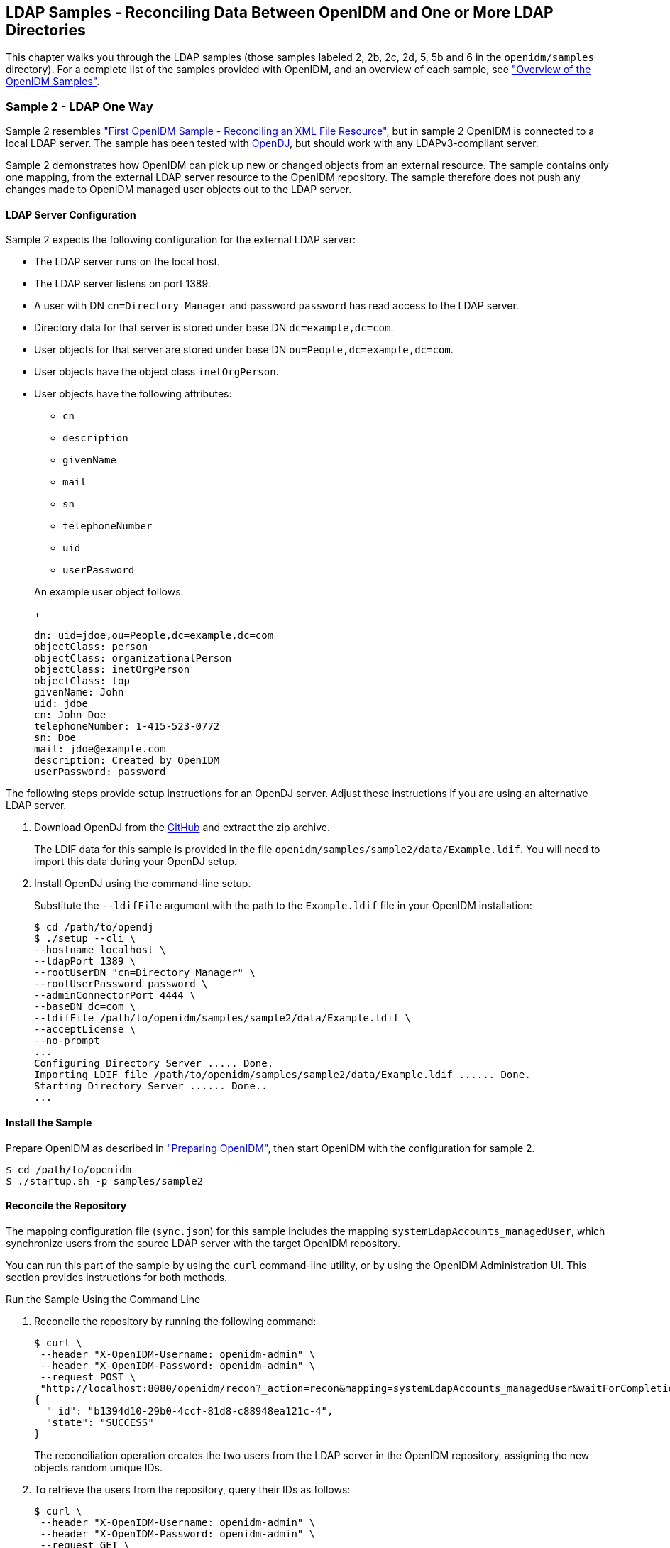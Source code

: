////
  The contents of this file are subject to the terms of the Common Development and
  Distribution License (the License). You may not use this file except in compliance with the
  License.
 
  You can obtain a copy of the License at legal/CDDLv1.0.txt. See the License for the
  specific language governing permission and limitations under the License.
 
  When distributing Covered Software, include this CDDL Header Notice in each file and include
  the License file at legal/CDDLv1.0.txt. If applicable, add the following below the CDDL
  Header, with the fields enclosed by brackets [] replaced by your own identifying
  information: "Portions copyright [year] [name of copyright owner]".
 
  Copyright 2017 ForgeRock AS.
  Portions Copyright 2024-2025 3A Systems LLC.
////

:figure-caption!:
:example-caption!:
:table-caption!:


[#chap-ldap-samples]
== LDAP Samples - Reconciling Data Between OpenIDM and One or More LDAP Directories

This chapter walks you through the LDAP samples (those samples labeled 2, 2b, 2c, 2d, 5, 5b and 6 in the `openidm/samples` directory). For a complete list of the samples provided with OpenIDM, and an overview of each sample, see xref:chap-overview.adoc#chap-overview["Overview of the OpenIDM Samples"].

[#more-sample-2]
=== Sample 2 - LDAP One Way

Sample 2 resembles xref:chap-xml-samples.adoc#more-sample-1["First OpenIDM Sample - Reconciling an XML File Resource"], but in sample 2 OpenIDM is connected to a local LDAP server. The sample has been tested with link:https://github.com/OpenIdentityPlatform/OpenDJ[OpenDJ, window=\_blank], but should work with any LDAPv3-compliant server.

Sample 2 demonstrates how OpenIDM can pick up new or changed objects from an external resource. The sample contains only one mapping, from the external LDAP server resource to the OpenIDM repository. The sample therefore does not push any changes made to OpenIDM managed user objects out to the LDAP server.

[#external-ldap-config-2]
==== LDAP Server Configuration

Sample 2 expects the following configuration for the external LDAP server:

* The LDAP server runs on the local host.

* The LDAP server listens on port 1389.

* A user with DN `cn=Directory Manager` and password `password` has read access to the LDAP server.

* Directory data for that server is stored under base DN `dc=example,dc=com`.

* User objects for that server are stored under base DN `ou=People,dc=example,dc=com`.

* User objects have the object class `inetOrgPerson`.

* User objects have the following attributes:
+

** `cn`

** `description`

** `givenName`

** `mail`

** `sn`

** `telephoneNumber`

** `uid`

** `userPassword`

+
An example user object follows.
+

[source, ldif]
----
dn: uid=jdoe,ou=People,dc=example,dc=com
objectClass: person
objectClass: organizationalPerson
objectClass: inetOrgPerson
objectClass: top
givenName: John
uid: jdoe
cn: John Doe
telephoneNumber: 1-415-523-0772
sn: Doe
mail: jdoe@example.com
description: Created by OpenIDM
userPassword: password
----

The following steps provide setup instructions for an OpenDJ server. Adjust these instructions if you are using an alternative LDAP server.

====

. Download OpenDJ from the link:https://github.com/OpenIdentityPlatform/OpenDJ/releases[GitHub, window=\_top] and extract the zip archive.
+
The LDIF data for this sample is provided in the file `openidm/samples/sample2/data/Example.ldif`. You will need to import this data during your OpenDJ setup.

. Install OpenDJ using the command-line setup.
+
Substitute the `--ldifFile` argument with the path to the `Example.ldif` file in your OpenIDM installation:
+

[source, console]
----
$ cd /path/to/opendj
$ ./setup --cli \
--hostname localhost \
--ldapPort 1389 \
--rootUserDN "cn=Directory Manager" \
--rootUserPassword password \
--adminConnectorPort 4444 \
--baseDN dc=com \
--ldifFile /path/to/openidm/samples/sample2/data/Example.ldif \
--acceptLicense \
--no-prompt
...
Configuring Directory Server ..... Done.
Importing LDIF file /path/to/openidm/samples/sample2/data/Example.ldif ...... Done.
Starting Directory Server ...... Done..
...
----

====


[#install-sample2]
==== Install the Sample

Prepare OpenIDM as described in xref:chap-overview.adoc#preparing-openidm["Preparing OpenIDM"], then start OpenIDM with the configuration for sample 2.

[source, console]
----
$ cd /path/to/openidm
$ ./startup.sh -p samples/sample2
----


[#run-sample2]
==== Reconcile the Repository

The mapping configuration file (`sync.json`) for this sample includes the mapping `systemLdapAccounts_managedUser`, which synchronize users from the source LDAP server with the target OpenIDM repository.

You can run this part of the sample by using the `curl` command-line utility, or by using the OpenIDM Administration UI. This section provides instructions for both methods.

[#d5830e1489]
.Run the Sample Using the Command Line
====

. Reconcile the repository by running the following command:
+

[source, console]
----
$ curl \
 --header "X-OpenIDM-Username: openidm-admin" \
 --header "X-OpenIDM-Password: openidm-admin" \
 --request POST \
 "http://localhost:8080/openidm/recon?_action=recon&mapping=systemLdapAccounts_managedUser&waitForCompletion=true"
{
  "_id": "b1394d10-29b0-4ccf-81d8-c88948ea121c-4",
  "state": "SUCCESS"
}
----
+
The reconciliation operation creates the two users from the LDAP server in the OpenIDM repository, assigning the new objects random unique IDs.

. To retrieve the users from the repository, query their IDs as follows:
+

[source, console]
----
$ curl \
 --header "X-OpenIDM-Username: openidm-admin" \
 --header "X-OpenIDM-Password: openidm-admin" \
 --request GET \
 "http://localhost:8080/openidm/managed/user?_queryId=query-all-ids"
{
  "result": [
    {
      "_id": "f52df646-7108-45e1-9342-1a17f257b497",
      "_rev": "1"
    },
    {
      "_id": "f7fccf54-e76a-404c-93f0-7486d30f1dc3",
      "_rev": "1"
    }
  ],
...
}
----

. To retrieve individual user objects, include the ID in the URL, for example:
+

[source, console]
----
$ curl \
 --header "X-OpenIDM-Username: openidm-admin" \
 --header "X-OpenIDM-Password: openidm-admin" \
 --request GET \
 "http://localhost:8080/openidm/managed/user/0a5546d6-149b-4f8b-b3be-4afa8a267d45"
{
  "_id": "f7fccf54-e76a-404c-93f0-7486d30f1dc3",
  "_rev": "1",
  "displayName": "Barbara Jensen",
  "description": "Created for OpenIDM",
  "givenName": "Barbara",
  "mail": "bjensen@example.com",
  "sn": "Jensen",
  "telephoneNumber": "1-360-229-7105",
  "userName": "bjensen",
  "accountStatus": "active",
  "effectiveRoles": [],
  "effectiveAssignments": []
}
----

====

[#d5830e1528]
.Run the Sample Using the Admin UI
====

. Log in to the Admin UI at the URL `\https://localhost:8443/admin` as the default administrative user (`openidm-admin`) with password `openidm-admin`.
+

[WARNING]
======
To protect your deployment in production, change the default administrative password. To do so, navigate to the Self-Service UI at `\https://localhost:8443/` and click Change Password.
======

. Click Configure > Mappings.
+
This page shows one configured mapping, from the `ldap` server to the OpenIDM repository (`managed/user`).
+

image::images/sample2-mappings.png[]

. Click anywhere on the mapping and click Reconcile Now.
+
The reconciliation operation creates the two users from the LDAP server in the OpenIDM repository.

. Retrieve the users in the repository. Click Manage > User.
+
You should now see two users from the LDAP server, reconciled to the OpenIDM repository.

. When you click a username, you can view the details of that user account.

====



[#more-sample-2b]
=== Sample 2b - LDAP Two Way

Like sample 2, sample 2b connects to an external LDAP server. However, sample 2b has two mappings configured, one from the LDAP server to the OpenIDM repository, and the other from the OpenIDM repository to the LDAP server.

[#external-ldap-config-2b]
==== External LDAP Configuration

As demonstrated for sample 2, you can use OpenDJ as an LDAP server. The LDIF data for this sample is provided in the file `openidm/samples/sample2b/data/Example.ldif`. You will need to import this data during your OpenDJ setup.

Configure the LDAP server as for sample 2, xref:#external-ldap-config-2["LDAP Server Configuration"], but import the LDIF file that is specific to Sample 2b during the setup. The LDAP user must have write access to create users from OpenIDM on the LDAP server.


[#install-sample2b]
==== Install the Sample

Prepare OpenIDM as described in xref:chap-overview.adoc#preparing-openidm["Preparing OpenIDM"], then start OpenIDM with the configuration for sample 2b.

[source, console]
----
$ cd /path/to/openidm
$ ./startup.sh -p samples/sample2b
----


[#run-sample2b]
==== Run the Sample

The mapping configuration file (`sync.json`) for this sample includes two mappings, `systemLdapAccounts_managedUser`, which synchronizes users from the source LDAP server with the target OpenIDM repository, and `managedUser_systemLdapAccounts`, which synchronizes changes from the OpenIDM repository to the LDAP server.

You can run this part of the sample by using the `curl` command-line utility, or by using the OpenIDM Administration UI. This section provides instructions for both methods.

[#d5830e1629]
.Run the Sample Using the Command Line
====

. Reconcile the repository over the REST interface by running the following command:
+

[source, console]
----
$ curl \
 --header "X-OpenIDM-Username: openidm-admin" \
 --header "X-OpenIDM-Password: openidm-admin" \
 --request POST \
 "http://localhost:8080/openidm/recon?_action=recon&mapping=systemLdapAccounts_managedUser&waitForCompletion=true"
{
  "state": "SUCCESS",
  "_id": "027e25e3-7a33-4858-9080-161c2b40a6bf-2"
}
----
+
The reconciliation operation returns a reconciliation run ID and the status of the operation. Reconciliation creates user objects from LDAP in the OpenIDM repository, assigning the new objects random unique IDs.

. To retrieve the users from the repository, query their IDs as follows:
+

[source, console]
----
$ curl \
 --header "X-OpenIDM-Username: openidm-admin" \
 --header "X-OpenIDM-Password: openidm-admin" \
 --request GET \
 "http://localhost:8080/openidm/managed/user?_queryId=query-all-ids"
{
  "result": [
    {
      "_id": "d460ed00-74f9-48fb-8cc1-7829be60ddac",
      "_rev": "1"
    },
    {
      "_id": "74fe2d25-4eb1-4148-a3ae-ff80f194b3a6",
      "_rev": "1"
    }
  ],
...
}
----

. To retrieve individual user objects, include the ID in the URL, for example:
+

[source, console]
----
$ curl \
 --header "X-OpenIDM-Username: openidm-admin" \
 --header "X-OpenIDM-Password: openidm-admin" \
 --request GET \
 "http://localhost:8080/openidm/managed/user/d460ed00-74f9-48fb-8cc1-7829be60ddac"
{
  "_id": "d460ed00-74f9-48fb-8cc1-7829be60ddac",
  "_rev": "1",
  "displayName": "Barbara Jensen",
  "description": "Created for OpenIDM",
  "givenName": "Barbara",
  "mail": "bjensen@example.com",
  "telephoneNumber": "1-360-229-7105",
  "sn": "Jensen",
  "userName": "bjensen",
  "accountStatus": "active",
  "effectiveRoles": [],
  "effectiveAssignments": []
}
----

. Test the second mapping by creating a user in the OpenIDM repository.
+

[source, console]
----
$ curl \
 --header "X-OpenIDM-Username: openidm-admin" \
 --header "X-OpenIDM-Password: openidm-admin" \
 --header "Content-Type: application/json" \
 --request POST \
 --data '{
    "mail":"fdoe@example.com",
    "sn":"Doe",
    "telephoneNumber":"555-1234",
    "userName":"fdoe",
    "givenName":"Felicitas",
    "description":"Felicitas Doe",
    "displayName":"fdoe"}' \
 "http://localhost:8080/openidm/managed/user?_action=create"
{
  "_id": "90d1f388-d8c3-4438-893c-be4e498e7a1c",
  "_rev": "1",
  "mail": "fdoe@example.com",
  "sn": "Doe",
  "telephoneNumber": "555-1234",
  "userName": "fdoe",
  "givenName": "Felicitas",
  "description": "Felicitas Doe",
  "displayName": "fdoe",
  "accountStatus": "active",
  "effectiveRoles": [],
  "effectiveAssignments": []
}
----

. By default, __implicit synchronization__ is enabled for mappings __from__ the `managed/user` repository __to__ any external resource. This means that when you update a managed object, any mappings defined in the `sync.json` file that have the managed object as the source are automatically executed to update the target system. For more information, see xref:../integrators-guide/chap-synchronization.adoc#synchronization-mappings-file["Mapping Source Objects to Target Objects"] in the __Integrator's Guide__.
+
Test that the implicit synchronization has been successful by querying the users in the LDAP directory over REST, as follows:
+

[source, console]
----
$ curl \
 --header "X-OpenIDM-Username: openidm-admin" \
 --header "X-OpenIDM-Password: openidm-admin" \
 --request GET \
 "http://localhost:8080/openidm/system/ldap/account?_queryId=query-all-ids"
{
  "result": [
    {
      "_id": "uid=jdoe,ou=People,dc=example,dc=com",
      "dn": "uid=jdoe,ou=People,dc=example,dc=com"
    },
    {
      "_id": "uid=bjensen,ou=People,dc=example,dc=com",
      "dn": "uid=bjensen,ou=People,dc=example,dc=com"
    },
    {
      "_id": "uid=fdoe,ou=People,dc=example,dc=com",
      "dn": "uid=fdoe,ou=People,dc=example,dc=com"
    }
  ],
...
}
----
+
Note the new entry for user `fdoe`.

. Query the complete entry by including `fdoe`'s ID in the URL.
+

[source, console]
----
$ curl \
 --header "X-OpenIDM-Username: openidm-admin" \
 --header "X-OpenIDM-Password: openidm-admin" \
 --request GET \
 "http://localhost:8080/openidm/system/ldap/account/uid=fdoe,ou=People,dc=example,dc=com"
{
  "_id": "uid=fdoe,ou=People,dc=example,dc=com",
  "mail": "fdoe@example.com",
  "employeeType": null,
  "ldapGroups": [],
  "telephoneNumber": "555-1234",
  "givenName": "Felicitas",
  "cn": "fdoe",
  "dn": "uid=fdoe,ou=People,dc=example,dc=com",
  "uid": "fdoe",
  "sn": "Doe",
  "description": "Felicitas Doe"
}
----

====

[#d5830e1727]
.Run the Sample Using the Admin UI
====

. Log in to the Admin UI at the URL `\https://localhost:8443/admin` as the default administrative user (`openidm-admin`) with password `openidm-admin`.
+

[WARNING]
======
To protect your deployment in production, change the default administrative password. To do so, navigate to the Self-Service UI at `\https://localhost:8443/` and click Change Password.
======

. Click Configure > Mappings.
+
This tab shows two configured mappings, one from the `ldap` server to the OpenIDM repository (`managed/user`) and one from the OpenIDM repository to the `ldap` server.

. Click anywhere on the first mapping and click Reconcile Now.
+
The reconciliation operation creates the two users from the LDAP server in the OpenIDM repository.

. Retrieve the users in the repository. Click Manage > User.

. You should see two users from the LDAP server, reconciled to the OpenIDM repository.

. To retrieve the details of a specific user, click that username in the User List page.

. Add a new user in the OpenIDM repository by clicking New User in the User List page.
+
Complete the user details and click Save.

. By default, __implicit synchronization__ is enabled for mappings __from__ the `managed/user` repository __to__ any external resource. This means that when you update a managed object, any mappings defined in the `sync.json` file that have the managed object as the source are automatically executed to update the target system. For more information, see xref:../integrators-guide/chap-synchronization.adoc#synchronization-mappings-file["Mapping Source Objects to Target Objects"] in the __Integrator's Guide__.
+
To test that the implicit synchronization has been successful, look at `fdoe`'s record, and click the Linked Systems tab. The information under this tab includes the external resource to which this user entry is mapped.

====



[#more-sample-2c]
=== Sample 2c - Synchronizing LDAP Group Membership

Like sample 2b, sample 2c connects to an external LDAP server and has mappings from the LDAP server to the OpenIDM repository, and from the OpenIDM repository to the LDAP server. However, in sample 2c, LDAP group memberships are synchronized, in addition to user entries.

As demonstrated for sample 2, you can use OpenDJ as an LDAP server. The LDIF data for this sample is provided in the file `openidm/samples/sample2c/data/Example.ldif`.

[#external-ldap-config-2c]
==== External LDAP Configuration

Configure the LDAP server as for sample 2, xref:#external-ldap-config-2["LDAP Server Configuration"]. The LDAP user must have write access to create users from OpenIDM on the LDAP server. When you configure the LDAP server, import the LDIF file customized for this sample, `openidm/samples/sample2c/data/Example.ldif`. This file includes two LDAP groups:

[source, ldif]
----
dn: ou=Groups,dc=example,dc=com
ou: Groups
objectClass: organizationalUnit
objectClass: top

dn: cn=openidm,ou=Groups,dc=example,dc=com
uniqueMember: uid=jdoe,ou=People,dc=example,dc=com
cn: openidm
objectClass: groupOfUniqueNames
objectClass: top

dn: cn=openidm2,ou=Groups,dc=example,dc=com
uniqueMember: uid=bjensen,ou=People,dc=example,dc=com
cn: openidm2
objectClass: groupOfUniqueNames
objectClass: top
----
The users with DNs `uid=jdoe,ou=People,dc=example,dc=com` and `uid=bjensen,ou=People,dc=example,dc=com` are also imported with the `Example.ldif` file.


[#install-sample2c]
==== Install the Sample

Prepare OpenIDM as described in xref:chap-overview.adoc#preparing-openidm["Preparing OpenIDM"], then start OpenIDM with the configuration for sample 2c.

[source, console]
----
$ cd /path/to/openidm
$ ./startup.sh -p samples/sample2c
----


[#run-sample2c]
==== Run the Sample

The mapping configuration file (`sync.json`) for this sample includes two mappings, `systemLdapAccounts_managedUser`, which synchronizes users from the source LDAP server with the target OpenIDM repository, and `managedUser_systemLdapAccounts`, which synchronizes changes from the OpenIDM repository to the LDAP server.

You can run this part of the sample by using the `curl` command-line utility, or by using the OpenIDM Administration UI. This section provides instructions for both methods.

[#d5830e1874]
.Run the Sample Using the Command Line
====

. Reconcile the repository over the REST interface by running the following command:
+

[source, console]
----
$ curl \
 --header "X-OpenIDM-Username: openidm-admin" \
 --header "X-OpenIDM-Password: openidm-admin" \
 --request POST \
 "http://localhost:8080/openidm/recon?_action=recon&mapping=systemLdapAccounts_managedUser&waitForCompletion=true"
{
  "_id": "6652c292-5309-40e5-b272-b74d67dd95c9-4",
  "state": "SUCCESS"
}
----
+
The reconciliation operation returns a reconciliation run ID and the status of the operation. Reconciliation creates user objects from LDAP in the OpenIDM repository, assigning the new objects random unique IDs.

. To retrieve the users from the repository, query their IDs as follows:
+

[source, console]
----
$ curl \
 --header "X-OpenIDM-Username: openidm-admin" \
 --header "X-OpenIDM-Password: openidm-admin" \
 --request GET \
 "http://localhost:8080/openidm/managed/user?_queryId=query-all-ids"
{
  "result": [
    {
      "_id": "b63fb9a7-99bc-4eb4-8bfd-15f14a756e5b",
      "_rev": "1"
    },
    {
      "_id": "8462fe0c-2ab2-459a-a25e-474474889c9e",
      "_rev": "1"
    }
  ],
...
}
----

. To retrieve individual user objects, include the ID in the URL. The following request retrieves the user object for John Doe:
+

[source, console]
----
$ curl \
 --header "X-OpenIDM-Username: openidm-admin" \
 --header "X-OpenIDM-Password: openidm-admin" \
 --request GET \
 "http://localhost:8080/openidm/managed/user/8462fe0c-2ab2-459a-a25e-474474889c9e"
{
  "_id": "8462fe0c-2ab2-459a-a25e-474474889c9e",
  "_rev": "1",
  "displayName": "John Doe",
  "description": "Created for OpenIDM",
  "givenName": "John",
  "mail": "jdoe@example.com",
  "telephoneNumber": "1-415-599-1100",
  "sn": "Doe",
  "userName": "jdoe",
  "ldapGroups": [
    "cn=openidm,ou=Groups,dc=example,dc=com"
  ],
  "accountStatus": "active",
  "effectiveRoles": [],
  "effectiveAssignments": []
}
----
+
Note that John Doe's user object contains an `ldapGroups` property, the value of which indicates his groups on the LDAP server:
+

[source]
----
"ldapGroups":["cn=openidm,ou=Groups,dc=example,dc=com"]
----

. Update John Doe's `ldapGroups` property, to change his membership from the `openidm` group to the `openidm2` group.
+

[source, console]
----
$ curl \
 --header "X-OpenIDM-Username: openidm-admin" \
 --header "X-OpenIDM-Password: openidm-admin" \
 --header "Content-Type: application/json" \
 --request POST \
 --data '[
    {
      "operation":"replace",
      "field":"/ldapGroups",
      "value": ["cn=openidm2,ou=Groups,dc=example,dc=com"]
    }
 ]' \
 "http://localhost:8080/openidm/managed/user?_action=patch&_queryId=for-userName&uid=jdoe"
{
  "displayName": "John Doe",
  "description": "Created for OpenIDM",
  "givenName": "John",
  "mail": "jdoe@example.com",
  "telephoneNumber": "1-415-599-1100",
  "sn": "Doe",
  "userName": "jdoe",
  "accountStatus": "active",
  "effectiveRoles": [],
  "effectiveAssignments": [],
  "_id": "8462fe0c-2ab2-459a-a25e-474474889c9e",
  "_rev": "2",
  "ldapGroups": [
    "cn=openidm2,ou=Groups,dc=example,dc=com"
  ]
}
----
+
This command changes John Doe's `ldapGroups` property in the OpenIDM repository, from `"cn=openidm,ou=Groups,dc=example,dc=com"` to `"cn=openidm2,ou=Groups,dc=example,dc=com"`. As a result of implicit synchronization, the change is propagated to the LDAP server. John Doe is removed from the first LDAP group and added to the second LDAP group in OpenDJ.

. You can verify this change by querying John Doe's record on the LDAP server, as follows:
+

[source, console]
----
$ curl \
 --header "X-OpenIDM-Username: openidm-admin" \
 --header "X-OpenIDM-Password: openidm-admin" \
 --request GET \
 "http://localhost:8080/openidm/system/ldap/account/uid=jdoe,ou=People,dc=example,dc=com"
{
  "_id": "uid=jdoe,ou=People,dc=example,dc=com",
  "telephoneNumber": "1-415-599-1100",
  "description": "Created for OpenIDM",
  "sn": "Doe",
  "dn": "uid=jdoe,ou=People,dc=example,dc=com",
  "ldapGroups": [
    "cn=openidm2,ou=Groups,dc=example,dc=com"
  ],
  "uid": "jdoe",
  "cn": "John Doe",
  "givenName": "John",
  "mail": "jdoe@example.com"
}
----

====

[#d5830e1964]
.Run the Sample Using the Admin UI
====

. Log in to the Admin UI at the URL `\https://localhost:8443/admin` as the default administrative user (`openidm-admin`) with password `openidm-admin`.
+

[WARNING]
======
To protect your deployment in production, change the default administrative password. To do so, navigate to the Self-Service UI at `\https://localhost:8443/` and click Change Password.
======

. Click Configure > Mappings.
+
This window shows two configured mappings, one from the `ldap` server to the OpenIDM repository (`managed/user`) and one from the OpenIDM repository to the `ldap` server.

. Click anywhere on the first mapping and click Reconcile Now.
+
The reconciliation operation creates the two users from the LDAP server in the OpenIDM repository.

. Click Manage > User. Examine the users reconciled from the LDAP server to the internal repository.

. Examine the two users from the LDAP server that have been reconciled to the OpenIDM repository.

. To retrieve the details of a specific user, click that username. In this case, click on user `jdoe`.
+
Examine the information stored for user `jdoe`. Click the Linked Systems tab. The Linked Resource item indicates the external resource on which John Doe's managed object is mapped, in this case, `ldap account`.
+
In this linked resource, John Doe's `ldapGroups` are displayed. Currently, John Doe is a member of `cn=openidm,ou=Groups,dc=example,dc=com`.

. Update John Doe's `ldapGroups` property to change his membership from the `openidm` group to the `openidm2` group. Currently, you can only do this over the REST interface, as follows:
+

[source, console]
----
$ curl \
 --header "X-OpenIDM-Username: openidm-admin" \
 --header "X-OpenIDM-Password: openidm-admin" \
 --header "Content-Type: application/json" \
 --request POST \
 --data '[
    {
      "operation":"replace",
      "field":"/ldapGroups",
      "value": ["cn=openidm2,ou=Groups,dc=example,dc=com"]
    }
 ]' \
 "http://localhost:8080/openidm/managed/user?_action=patch&_queryId=for-userName&uid=jdoe"
{
  "displayName": "John Doe",
  "description": "Created for OpenIDM",
  "givenName": "John",
  "mail": "jdoe@example.com",
  "telephoneNumber": "1-415-599-1100",
  "sn": "Doe",
  "userName": "jdoe",
  "accountStatus": "active",
  "effectiveRoles": [],
  "effectiveAssignments": [],
  "_id": "8462fe0c-2ab2-459a-a25e-474474889c9e",
  "_rev": "2",
  "ldapGroups": [
    "cn=openidm2,ou=Groups,dc=example,dc=com"
  ]
}
----
+
This command changes John Doe's `ldapGroups` property in the OpenIDM repository, from `"cn=openidm,ou=Groups,dc=example,dc=com"` to `"cn=openidm2,ou=Groups,dc=example,dc=com"`. As a result of implicit synchronization, the change is propagated to the LDAP server. John Doe is removed from the first LDAP group and added to the second LDAP group in OpenDJ.

. You can verify this change by reloading John Doe's user information, clicking Linked Systems, and examining the value of his `ldapGroups` property.

====



[#more-sample-2d]
=== Sample 2d - Synchronizing LDAP Groups

Sample 2d also connects to an external LDAP server. This sample focuses on LDAP Group synchronization.

As demonstrated for sample 2, you can use OpenDJ as an LDAP server. Before installing OpenDJ, you may need an LDIF file. The OpenIDM installation includes the following LDIF file, customized for this sample: `openidm/samples/sample2d/data/Example.ldif`. If you need a copy of this file, download and install OpenIDM as described in xref:../install-guide/chap-install.adoc#install-openidm["To Install OpenIDM Services"] in the __Installation Guide__.

[#external-ldap-config-2d]
==== External LDAP Configuration

Configure the LDAP server as for sample 2, xref:#external-ldap-config-2["LDAP Server Configuration"]. The LDAP user must have write access to create users from OpenIDM on the LDAP server.

In addition, two LDAP Groups should be created, as found in the following LDIF file: `openidm/samples/sample2d/data/Example.ldif` (if they have not already been added through sample 2c):

[source, ldif]
----
dn: ou=Groups,dc=example,dc=com
ou: Groups
objectClass: organizationalUnit
objectClass: top

dn: cn=openidm,ou=Groups,dc=example,dc=com
uniqueMember: uid=jdoe,ou=People,dc=example,dc=com
cn: openidm
objectClass: groupOfUniqueNames
objectClass: top

dn: cn=openidm2,ou=Groups,dc=example,dc=com
uniqueMember: uid=bjensen,ou=People,dc=example,dc=com
cn: openidm2
objectClass: groupOfUniqueNames
objectClass: top
----
The user with dn `uid=jdoe,ou=People,dc=example,dc=com` is also imported with the `Example.ldif` file.

There is an additional user, `bjensen` in the sample LDIF file. This user is essentially a "dummy" user, provided for compliance with RFC 4519, which stipulates that every `groupOfUniqueNames` object must contain at least one `uniqueMember`. `bjensen` is not actually used in this sample.


[#install-sample2d]
==== Install the Sample

Prepare OpenIDM as described in xref:chap-overview.adoc#preparing-openidm["Preparing OpenIDM"], then start OpenIDM with the configuration for sample 2d.

[source, console]
----
$ cd /path/to/openidm
$ ./startup.sh -p samples/sample2d
----


[#run-sample2d]
==== Running the Sample

The mapping configuration file (`sync.json`) for this sample includes three mappings:

* `systemLdapAccounts_managedUser`
+
Synchronizes users from the source LDAP server with the target OpenIDM repository,

* `managedUser_systemLdapAccounts`
+
Synchronizes changes from the OpenIDM repository to the LDAP server.

* `systemLdapGroups_managedGroup`
+
Synchronizes groups from the source LDAP server with the target OpenIDM repository.

Due to the similarity with other OpenIDM samples, especially samples 2b and 2c, the focus of this sample is on the mapping unique to this sample, `systemLdapGroups_managedGroup`.

You can run this part of the sample by using the `curl` command-line utility, or by using the OpenIDM Administration UI. This section provides instructions for both methods.

[#d5830e2171]
.Run the Sample Using the Command Line
====

. Reconcile the repository over the REST interface for the group mapping, `systemLdapGroups_managedGroup` by running the following command:
+

[source, console]
----
$  curl \
 --header "X-OpenIDM-Username: openidm-admin" \
 --header "X-OpenIDM-Password: openidm-admin" \
 --request POST \
 "http://localhost:8080/openidm/recon?_action=recon&mapping=systemLdapGroups_managedGroup&waitForCompletion=true"
----
+
The reconciliation operation returns a reconciliation run ID, and the status of the operation.

. With the configuration of sample 2d, OpenIDM creates group objects from LDAP in OpenIDM. To list group objects by ID, run a query over the REST interface.
+

[source, console]
----
$  curl \
 --header "X-OpenIDM-Username: openidm-admin" \
 --header "X-OpenIDM-Password: openidm-admin" \
 --request GET \
 "http://localhost:8080/openidm/managed/group?_queryFilter=true"
----
+
The resulting JSON object should include content similar to the following.
+

[source, json]
----
{
   "result" : [ {
      "dn" : "cn=openidm,ou=Groups,dc=example,dc=com",
      "_id" : "837df489-35d6-48d1-81a5-23792b49838a",
      "_rev" : "1",
      "description" : [ ],
      "uniqueMember" : [ "uid=jdoe,ou=People,dc=example,dc=com" ],
      "name" : [ "openidm" ]
   }, {
      "dn" : "cn=openidm2,ou=Groups,dc=example,dc=com",
      "_id" : "7575c1c7-86cf-43bc-bf1d-5c9cfc539124",
      "_rev" : "1",
      "description" : [ ],
      "uniqueMember" : [ "uid=bjensen,ou=People,dc=example,dc=com" ],
      "name" : [ "openidm2" ]
   } ],
...
 }
----

====

[#d5830e2200]
.Run the Sample Using the Admin UI
====

. Log in to the Admin UI at the URL `\https://localhost:8443/admin` as the default administrative user (`openidm-admin`) with password `openidm-admin`.
+

[WARNING]
======
To protect your deployment in production, change the default administrative password. To do so, navigate to the Self-Service UI at `\https://localhost:8443/` and click Change Password.
======

. Click Configure > Mappings.
+
This page shows three configured mappings, from the `ldap` server accounts repository to the OpenIDM repository (`managed/user`), from the OpenIDM repository back to the `ldap` server, and from the `ldap` server group accounts repository to the OpenIDM `managed/group` repository.

. Click anywhere on the third mapping and click Reconcile Now.
+
The reconciliation operation creates the two groups from the LDAP server in the OpenIDM repository.

. Retrieve the groups in the repository by clicking the Association tab below the mapping. Scroll down to Data Association Management.
+

image::images/sample2d-groups.png[]
+
The three groups from the LDAP server (source) have been reconciled to the OpenIDM repository (target).

====



[#more-sample-5]
=== Sample 5 - Synchronization of Two LDAP Resources

Sample 5 demonstrates the flow of data from one external resource to another. The resources are named `LDAP` and `AD` but in the sample, both resources are simulated with XML files.

You can optionally configure an outbound email service, if you want to receive emailed reconciliation summaries, as described in the following section.

[#email-sample5]
==== Configure Email for the Sample

If you do not configure the email service, the functionality of the sample does not change. However, you might see the following message in the OSGi console when you run a reconciliation operation:

[source, console]
----
Email service not configured; report not generated.
----

====
To configure OpenIDM to send a reconciliation summary by email, follow these steps:

. Copy the template `external.email.json` file from the `samples/misc` directory to the `conf` directory of Sample 5:
+

[source, console]
----
$ cd /path/to/openidm
$ cp samples/misc/external.email.json samples/sample5/conf
----

. Edit the `external.email.json` file for outbound email, as described in xref:../integrators-guide/chap-mail.adoc#chap-mail["Sending Email"] in the __Integrator's Guide__.

. Edit the `reconStats.js` file from the `sample5/script` directory. Near the start of the file, configure the OpenIDM email service to send statistics to the email addresses of your choice:
+

[source, javascript]
----
var email = {
      //UPDATE THESE VALUES
      from : "openidm@example.com",
      to : "youremail@example.com",
      cc : "idmadmin2@example.com,idmadmin3@example.com",
      subject : "Recon stats for " + global.mappingName,
      type : "text/html"
},
template,
...
----

====


[#install-sample5]
==== Install the Sample

No external configuration is required for this sample. Prepare OpenIDM as described in xref:chap-overview.adoc#preparing-openidm["Preparing OpenIDM"], then start OpenIDM with the configuration of sample 5.

[source, console]
----
$ cd /path/to/openidm
$ ./startup.sh -p samples/sample5
----
The XML files that simulate the resources are located in the `openidm/samples/sample5/data/` folder. When you start OpenIDM with the sample 5 configuration, OpenIDM creates the `xml_AD_Data.xml` file, which does not contain users until you run reconciliation.


[#run-sample5]
==== Run the Sample

Run a reconciliation operation, to synchronize the contents of the simulated LDAP resource to the OpenIDM repository.

[source, console]
----
$ curl \
 --header "X-OpenIDM-Username: openidm-admin" \
 --header "X-OpenIDM-Password: openidm-admin" \
 --request POST \
 "http://localhost:8080/openidm/recon?_action=recon&mapping=systemLdapAccounts_managedUser&waitForCompletion=true"
----
This command creates a user in the repository. It is not necessary to run a second reconciliation operation to synchronize the AD resource. Automatic synchronization propagates any change made to managed users in the OpenIDM repository to the simulated AD resource.

Review the contents of `xml_AD_Data.xml`. It should now contain information for the same user that was present in the startup version of the `xml_LDAP_Data.xml` file.

Alternatively, you can list users in the AD resource with the following command:

[source, console]
----
$ curl \
 --header "X-OpenIDM-Username: openidm-admin" \
 --header "X-OpenIDM-Password: openidm-admin" \
 --request GET \
 "http://localhost:8080/openidm/system/ad/account?_queryId=query-all-ids"
   
   {
  "result" : [ {
    "name" : "DDOE1",
    "__UID__" : "8dad9df3-820d-41ea-a3ab-a80c241bbc98",
    "_id" : "8dad9df3-820d-41ea-a3ab-a80c241bbc98"
  } ],
...
}
----
You can use the `_id` of the user to read the user information from the AD resource, for example:

[source, console]
----
$ curl \
 --header "X-OpenIDM-Username: openidm-admin" \
 --header "X-OpenIDM-Password: openidm-admin" \
 --request GET \
 "http://localhost:8080/openidm/system/ad/account/8dad9df3-820d-41ea-a3ab-a80c241bbc98"
{
  "email" : [ "mail1@example.com" ],
  "name" : "DDOE1",
  "__UID__" : "8dad9df3-820d-41ea-a3ab-a80c241bbc98",
  "firstname" : "Darth",
  "lastname" : "Doe",
  "_id" : "8dad9df3-820d-41ea-a3ab-a80c241bbc98"
}[
----
To verify that the sample is working, repeat the process. Set up a second user in the `xml_LDAP_Data.xml` file. An example of how that file might appear with a second user (`GDOE1`) is shown here:

[source, xml]
----
<?xml version="1.0" encoding="UTF-8"?>
<icf:OpenICFContainer
    xmlns:icf="http://openidm.forgerock.com/xml/ns/public/resource/openicf/resource-schema-1.xsd"
    xmlns:ri="http://openidm.forgerock.com/xml/ns/public/resource/instances/resource-schema-extension"
    xmlns:xsi="http://www.w3.org/2001/XMLSchema-instance"
    xsi:schemaLocation="http://openidm.forgerock.com/xml/ns/public/resource/instances/resource-schema-extension
    /path/to/openidm/samples/sample5/data/resource-schema-extension.xsd
    http://openidm.forgerock.com/xml/ns/public/resource/openicf/resource-schema-1.xsd
    /path/to/openidm/samples/sample5/data/resource-schema-1.xsd">
    <ri:__ACCOUNT__>
       <icf:__UID__>1</icf:__UID__>
       <icf:__PASSWORD__>TestPassw0rd2</icf:__PASSWORD__>
       <ri:firstname>Darth</ri:firstname>
       <icf:__DESCRIPTION__>Created By XML1</icf:__DESCRIPTION__>
       <icf:__NAME__>DDOE1</icf:__NAME__>
       <ri:email>mail1@example.com</ri:email>
       <ri:lastname>Doe</ri:lastname>
    </ri:__ACCOUNT__>
    <ri:__ACCOUNT__>
       <icf:__UID__>2</icf:__UID__>
       <icf:__PASSWORD__>TestPassw0rd2</icf:__PASSWORD__>
       <ri:firstname>Garth</ri:firstname>
       <icf:__DESCRIPTION__>Created By XML1</icf:__DESCRIPTION__>
       <icf:__NAME__>GDOE1</icf:__NAME__>
       <ri:email>mail2@example.com</ri:email>
       <ri:lastname>Doe</ri:lastname>
    </ri:__ACCOUNT__>
</icf:OpenICFContainer>
----
Rerun the reconciliation and query REST commands shown previously. The reconciliation operation creates the new user from the simulated LDAP resource in the OpenIDM repository. An implicit synchronization operation then creates that user in the AD resource.



[#more-sample-5b]
=== Sample 5b - Failure Compensation With Multiple Resources

The compensated synchronization mechanism depicted in this sample can help manage the risks associated with synchronizing data across multiple resources.

Typically, when a managed/user object is changed, implicit synchronization replays that change to all configured external resources. If synchronization fails for one target resource (for example, due to a policy validation failure on the target, or the target being unavailable), the synchronization operation stops at that point. The effect is that a record might be changed in the repository, and in the targets on which synchronization was successful, but not on the failed target, or any targets that would have been synchronized after the failure. This situation can result in disparate data sets across resources. While a reconciliation operation would eventually bring all targets back in sync, reconciliation can be an expensive operation with large data sets.

The compensated synchronization mechanism ensures that either all resources are synchronized successfully, or that the original change is rolled back. This mechanism uses an `onSync` script hook configured with a `compensate.js` script that can be used to "revert" the partial change to managed/user and to the corresponding external resources.

Sample 5b is similar to sample 5 in that it simulates two external resources with XML files (located in the `sample5b/data` directory). The `xml_LDAP_Data.xml` file simulates an LDAP data source. OpenIDM creates the `xml_AD_Data.xml` file when you start OpenIDM with the sample. Sample 5b adds the `onSync` script hook to the process, configured in the `sample5b/conf/managed.json` file.

The following excerpt of the `managed.json` file shows the `onSync` hook, which calls the `compensate.js` script, provided in the `/path/to/openidm/bin/defaults/script` directory.

[source, json]
----
...
},
"onSync" : {
   "type" : "text/javascript",
   "file" : "compensate.js"
},
----
You can use the `onSync` script hook to ensure that changes made in the repository are synchronized to all external resources, or that no changes are made. For more information about how implicit synchronization uses the `onSync` script hook, see xref:../integrators-guide/chap-synchronization.adoc#sync-failure-compensation["Configuring Synchronization Failure Compensation"] in the __Integrator's Guide__.

You can optionally configure an outbound email service for this sample, if you want to receive emailed reconciliation summaries. The email service configuration is identical to that of sample 5 (xref:#email-sample5["Configure Email for the Sample"]).

[#install-sample5b]
==== Install the Sample

No external configuration is required for this sample. Prepare OpenIDM as described in xref:chap-overview.adoc#preparing-openidm["Preparing OpenIDM"], then start OpenIDM with the configuration of sample 5b.

[source, console]
----
$ cd /path/to/openidm
$ ./startup.sh -p samples/sample5b
----
The XML files that simulate an external LDAP and AD resource are now located in the `openidm/samples/sample5b/data/` directory. The simulated AD data store file, `xml_AD_Data.xml`, does not contain users until you run reconciliation.

Run the sample in exactly the same way that you did for Sample 5, following the steps in xref:#run-sample5["Run the Sample"]. Those steps will reconcile a user to your internal managed user repository.

Unless you run the steps in xref:#run-sample5["Run the Sample"], you will not be able to run the steps in the next section.


[#onsync-sample5b]
==== Demonstrate onSync

To demonstrate integration of the samples with the OpenIDM UI, this sample uses the UI to view and make changes to user objects in the repository. However, you can also use the REST interface to make these changes, as shown in the previous section.

Log into the OpenIDM UI as the administrative user. On a local system, navigate to `\https://localhost:8443/admin`. The default administrative account and password are both `openidm-admin`.

Select Manage > User. Make a change to the data of an existing user (`DDOE1`). As a result of the implicit synchronization from the managed object repository, that change is reflected almost immediately on the external resources. For sample 5b, you should see the changes in both XML files in the `sample5b/data` directory. Alternatively, you can query the external resources over REST, as described previously.

The synchronization is successful, across all configured external resources, so the updated user record can be seen in both the `xml_LDAP_Data.xml` and `xml_AD_Data.xml` files.

The next step is to simulate a problem connecting to the LDAP resource. One way to do so on the local system is to rename the LDAP data file so that it is unreadable. On a Linux system, the following command, as an administrative user, would serve that purpose:

[source, console]
----
$ cd /path/to/openidm/samples/sample5b/data
$ sudo mv xml_LDAP_Data.xml xml_LDAP_Data.xml.bak
----
In the UI, now try another update to user `DDOE1`. With the modified filename of the simulated LDAP resource, implicit synchronization cannot write to this resource. An error similar to the following is displayed in the log file, `openidm0.log.0`:

[source, console]
----
Data file does not exist:
/path/to/openidm/samples/sample5b/data/xml_LDAP_Data.xml
----
Although the AD resource is available, implicit synchronization will not reach this resource, because the mapping is specified __after__ the managed/user to LDAP mapping in the `sync.json` file.

When the implicit synchronization operation fails for the LDAP resource, the `onSync` hook invokes the `compensate.js` script. This script attempts to revert the original change by performing another update to DDOE1 in the repository (managed/user). This change, in turn, triggers another automatic synchronization to the AD and LDAP resources.

Because the LDAP resource is still unreadable, the synchronization to LDAP fails again, which triggers the `compensate.js` script again. This time, however, the script recognizes that the change was originally called as a result of a compensation and aborts.

The original synchronization error from the first update is thrown from the script and the UI should display that error. If you refresh the UI, and view that user entry again, you will notice that the change to the entry has been reverted.

Note that if you change the name of the AD resource file (to make it unavailable), a change to a managed/user entry will be synchronized successfully with the LDAP resource (because that mapping appears first in `sync.json`). The synchronization will fail for the AD resource. In this case, the change will be reverted on both the managed/user entry, and the LDAP resource.



[#more-sample-6]
=== Sample 6 - LiveSync With an AD Server

Sample 6 resembles sample 5, but demonstrates LiveSync from an external resource. Sample 6 includes configuration files for two scenarios, depending on whether you have a live Active Directory (AD) service, or whether you need to simulate an AD service with an OpenDJ server. Each scenario is associated with a file in the `sample6/alternatives` directory. Depending on your scenario, copy the corresponding file to the `sample6/conf` directory.
--

Active AD Deployment::
If you have an actual AD deployment available, copy the `provisioner.openicf-realad.json` file to the `conf/` subdirectory. You can then configure synchronization between an OpenDJ Directory Server and an active AD deployment.

+
As this sample demonstrates synchronization __from__ the AD server __to__ OpenDJ, data on the AD server is not changed.

Simulated AD Deployment::
If you need to simulate an AD deployment, copy the `provisioner.openicf-fakead.json` file to the `conf/` subdirectory. You can then configure synchronization between an OpenDJ Directory server and a simulated AD server.

+
This sample simulates an AD server on the same instance of OpenDJ, using a different base DN.

--
The options shown in the associated configuration files can be easily modified to work with any standard LDAP server.

[#more-sample6-realad]
==== Sample 6 with an Active AD Deployment

If you have an existing, active instance of AD, set up OpenDJ, as described in the link:../../../opendj/install-guide[OpenDJ Installation Guide, window=\_blank].

During installation, populate OpenDJ with the data in the `Example.ldif` file, available in the `sample6/data` directory.

The actions run in this sample should not change any data on the AD server.


[#d5830e2637]
==== Sample 6 with a Simulated AD Deployment

In this sample, an AD deployment is simulated with a different baseDN (`dc=fakead,dc=com`) on the same OpenDJ server instance. You can also simulate the AD server with a separate OpenDJ instance, running on the same host, as long as the two instances communicate on different ports. The data for the simulated AD instance is contained in the file `AD.ldif`. The data for the OpenDJ instance is contained in the file `Example.ldif`.


[#external-resource-sample6]
==== External Configuration


[#prepare-livesync-sample6]
===== Prepare OpenDJ For LiveSync

This sample assumes a replicated OpenDJ server on the localhost system. When configured, OpenDJ replication includes an External Change Log (ECL), required to support LiveSync. LiveSync detects changes in OpenDJ by reading the ECL.

Follow these steps to install and configure an OpenDJ instance.

====

. Download and extract the OpenDJ zip archive from the link:https://github.com/OpenIdentityPlatform/OpenDJ/releases[GitHub, window=\_blank].

. Install OpenDJ using the command-line setup, and import the data file for this sample, as follows:
+

[source, console]
----
$ cd /path/to/opendj
$ ./setup --cli \
--hostname localhost \
--ldapPort 1389 \
--rootUserDN "cn=Directory Manager" \
--rootUserPassword password \
--adminConnectorPort 4444 \
--baseDN dc=com \
--ldifFile /path/to/openidm/samples/sample6/data/Example.ldif \
--acceptLicense \
--no-prompt
...
Configuring Directory Server ..... Done.
Creating Base Entry dc=com ..... Done.
Starting Directory Server ....... Done.
...
----
+
The sample assumes the following configuration:
+

* The OpenDJ server is installed on the localhost.

* The server listens for LDAP connections on port 1389.

* The administration connector port is 4444.

* The root user DN is `cn=Directory Manager`.

* The root user password is `password`.


. Configure the OpenDJ server for replication.
+
To enable liveSync, this server must be configured for replication, even if it does not actually participate in a replication topology. The following commands configure the server for replication.
+

[source, console]
----
$ ./dsconfig create-replication-server \
 --hostname localhost \
 --port 4444 \
 --bindDN "cn=Directory Manager" \
 --bindPassword password \
 --provider-name "Multimaster Synchronization" \
 --set replication-port:8989 \
 --set replication-server-id:2 \
 --type generic \
 --trustAll \
 --no-prompt

 $ ./dsconfig create-replication-domain \
 --hostname localhost \
 --port 4444 \
 --bindDN "cn=Directory Manager" \
 --bindPassword password \
 --provider-name "Multimaster Synchronization" \
 --domain-name fakead_com \
 --set base-dn:dc=fakead,dc=com \
 --set replication-server:localhost:8989 \
 --set server-id:3 \
 --type generic \
 --trustAll \
 --no-prompt
----

====
Once OpenDJ is configured, you can proceed with either an active or simulated AD deployment.


[#external-resource-sample6-active]
===== External Configuration for an Active AD Deployment

To configure an active AD deployment for sample 6, open the `provisioner.openicf-realad.json` file in a text editor. Update it as needed. At minimum, you should check and if needed update the following parameters in that file, as shown in the following table:

[#realad-json-configuration]
.Key Parameters for an Active AD Configuration
[cols="40%,60%"]
|===
|Option |Description 

a|host
a|The hostname/IP address of the AD server

a|port
a|The LDAP port; the default is 389.

a|ssl
a|By default, SSL is not used.

a|principal
a|The full DN of the account to bind with, such as "CN=Administrator,CN=Users,DC=example,DC=com"

a|credentials
a|If a password is used, replace null with that password. When OpenIDM starts, it encrypts that password in the `provisioner.openicf-realad.conf` file.

a|baseContexts
a|The DNs for account containers, such as ["CN=Users,DC=Example,DC=com"]

a|baseContextsToSynchronize
a|Set to the same value as `baseContexts`

a|accountSearchFilter
a|Default searches for active user (not computer) accounts

a|accountSynchronizationFilter
a|Default synchronizes with active user (not computer) accounts
|===
If you do not want to filter out computer and disabled user accounts, set the `accountSearchFilter` and `accountSynchronizationFilter` to `null`.


[#external-resource-sample6-simulated]
===== External Configuration for a Simulated AD Deployment

Not everyone has a testable instance of AD readily available. For such administrators, you can use the `AD.ldif` file from the `data/` subdirectory to simulate an AD deployment.

If you have not already done so, copy the `provisioner.openicf-fakead.json` file to the `conf` subdirectory.

As previously mentioned, you can use a separate OpenDJ instance to simulate the AD server. However, the following instructions assume that the simulated AD server runs on the same OpenDJ instance.

Open the `provisioner.openicf-fakead.json` file and note the following:

* OpenDJ directory server uses port 1389 by default for users who cannot use privileged ports, so this is the port that is specified in the provisioner file. Adjust the port if your OpenDJ server is listening on a different port.

* The simulated AD server uses the base DN `dc=fakead,dc=com`.

To load the data for the simulated AD instance, launch the OpenDJ control panel, add the simulated AD baseDN (`dc=fakead,dc=com`), and then import the `sample6/data/AD.ldif` file. When you import the `AD.ldif` file, select "Append to Existing Data", not "Overwrite Existing Data". Otherwise, the data in the `dc=example,dc=com` baseDN will be overwritten.

Alternatively, you could run the following command:

[source, console]
----
$  cd /path/to/opendj/bin
$ ./ldapmodify \
--defaultAdd \
--bindDN "cn=Directory Manager" \
--bindPassword password \
--hostname localhost \
--port 1389 \
--filename /path/to/openidm/samples/sample6/data/AD.ldif
----



[#install-sample6]
==== Start OpenIDM with Sample 6

Now that OpenDJ and a real or simulated AD database is configured, prepare OpenIDM as described in xref:chap-overview.adoc#preparing-openidm["Preparing OpenIDM"]. You can then start OpenIDM with the configuration for sample 6.

[source, console]
----
$ cd /path/to/openidm
$ ./startup.sh -p samples/sample6
----


[#run-sample6]
==== Run the Sample

The following sections show how to run the sample with command-based reconciliation with a REST call, and to configure scheduled reconciliation with LiveSync.

[#run-sample6-reconciliation]
===== Using Reconciliation

Now that OpenIDM is in operation, review the entries in the OpenDJ data store. When you run reconciliation, any entries that share the same `uid` with the AD data store will be updated with the contents from AD.

If you have set up the simulated AD data store as described in xref:#external-resource-sample6-simulated["External Configuration for a Simulated AD Deployment"], compare the entries for `uid=jdoe` as shown in the `AD.ldif` and `Example.ldif` files. Note the different values of `givenName` for `uid=jdoe`.

Run reconciliation over the REST interface. If you have followed the instructions for the simulated AD data store, the following command takes the information for user `jdoe` imported from the `AD.ldif` file, with a `givenName` of Johnny, and synchronizes that information to the LDAP database, overwriting the `givenName` of John for that same user `jdoe`.

[source, console]
----
$ curl \
 --header "X-OpenIDM-Username: openidm-admin" \
 --header "X-OpenIDM-Password: openidm-admin" \
 --request POST \
 "http://localhost:8080/openidm/recon?_action=recon&mapping=systemAdAccounts_managedUser&waitForCompletion=true"
----
The reconciliation operation returns a reconciliation run ID, and the status of the operation.

[source, console]
----
{
  "state": "SUCCESS",
  "_id": "985ee939-fbe1-4607-a757-00b404b4ef77"
}
----
The reconciliation operation synchronizes the data in the AD server with the OpenIDM repository (managed/user). That information is then automatically synchronized to the OpenDJ server, as described in xref:../integrators-guide/chap-synchronization.adoc#handling-sync["Synchronization Situations and Actions"] in the __Integrator's Guide__.

After reconciliation, list all users in the OpenDJ server data store.

[source, console]
----
$ curl \
 --header "X-OpenIDM-Username: openidm-admin" \
 --header "X-OpenIDM-Password: openidm-admin" \
 --request GET \
 "http://localhost:8080/openidm/system/ldap/account?_queryId=query-all-ids"
----
The result should resemble the following JSON object.

[source, json]
----
{
  "result": [ {
     "dn" : "uid=jdoe,ou=People,dc=example,dc=com",
     "_id" : "uid=jdoe,ou=People,dc=example,dc=com"
     }, {
     "dn" : "uid=bjensen,ou=People,dc=example,dc=com",
     "_id" : "uid=bjensen,ou=People,dc=example,dc=com"
    } ],
...
}
----
You see only two entries, as the `uid=jdoe` entry from `dc=fakead,dc=com` overwrites the original LDAP entry for `uid=jdoe` in the reconciled LDAP data store.

To read the user object in the OpenDJ server, run the `ldapsearch` command. The following example returns the entry for user `uid=jdoe`:

[source, console]
----
$ ./ldapsearch \
 --port 1389 \
 --baseDN dc=example,dc=com \
 "(uid=jdoe)"
----


[#run-sample6-live-sync]
===== Using LiveSync

You can trigger a reconciliation operation by configuring a schedule, or by launching the operation directly over the REST interface. You can also launch a LiveSync operation over REST, but LiveSync requires a configured schedule to poll for changes. When this sample's default LiveSync schedule (`schedule-activeSynchroniser_systemAdAccount.json`) is enabled, a LiveSync operation is launched every 15 seconds.

LiveSync pushes changes made in the AD data store to the OpenIDM repository, automatically.

The LiveSync schedule is disabled by default. To activate LiveSync, change the value of the `"enabled"` property from `false` to `true`.

[source, json]
----
{
    "enabled" : false,
    "type" : "cron",
    "schedule" : "0/15 * * * * ?",
    "invokeService" : "provisioner",
    "invokeContext" : {
        "action" : "liveSync",
        "source" : "system/ad/account"
    },
    "invokeLogLevel" : "debug"
}
----

[#test-live-sync]
.Testing LiveSync
====
Now you can test LiveSync. This procedure assumes that you have configured OpenDJ using the parameters and commands described in this section.

. Create an LDIF file with a new user entry (`uid=bsmith`) that will be added to the simulated AD data store.

. The following is the contents of a sample `bsmith.ldif` file for demonstration purposes:
+

[source, console]
----
dn: uid=bsmith,ou=People,dc=fakead,dc=com
objectClass: person
objectClass: inetOrgPerson
objectClass: organizationalPerson
objectClass: top
givenName: Barry
description: Created to see LiveSync work
uid: bsmith
cn: Barry
sn: Smith
mail: bsmith@example.com
telephoneNumber: 1-415-523-0772
userPassword: passw0rd
----
+

. Navigate to the `/path/to/opendj/bin` directory.

. Use the `ldapmodify` command to add the `bsmith.ldif` file to the directory.
+

[source, console]
----
$ ./ldapmodify \
 --port 1389 \
 --defaultAdd \
 --bindDN "cn=Directory Manager" \
 --bindPassword password \
 --filename /path/to/bsmith.ldif
----

. Now you can test synchronization by viewing the new user in the OpenIDM repository. The easiest way to do this, is through OpenIDM UI. You should be able to log into the UI with any of the accounts in the AD data store. For this example, log into the UI as user `bsmith`, with password `passw0rd`. The fact that you can log into the UI as this new user indicates that LiveSync has synchronized the user from the AD data store to the managed/user repository.

. Implicit synchronization pushes this change out to the OpenDJ data store. To test this synchronization operation, search the OpenDJ baseDN for the new user entry.
+

[source, console]
----
$ ./ldapsearch \
 --port 1389 \
 --baseDN ou=people,dc=example,dc=com \
 "(uid=bsmith)"
----

====




[#sample-historical-accounts]
=== Linking Historical Accounts

This sample demonstrates the retention of inactive (historical) LDAP accounts that have been linked to a corresponding managed user account. The sample builds on sample 2b and uses the LDAP connector to connect to an OpenDJ instance. You can use any LDAP-v3 compliant directory server.

In this sample, OpenIDM is the source resource. Managed users in the OpenIDM repository maintain a list of the accounts that they have been linked to on the local LDAP server. This list is stored in the `historicalAccounts` field of the managed user entry. The list contains a reference to all past and current LDAP accounts. Each LDAP account in the list is represented as a __relationship__ and includes information about the date the accounts were linked or unlinked, and whether the account is currently active. For more information about relationship objects, see xref:../integrators-guide/chap-users-groups-roles.adoc#managing-relationships["Managing Relationships Between Objects"] in the __Integrator's Guide__.
This sample includes the following custom scripts, in its `script` directory:

* `onLink-managedUser_systemLdapAccounts.js`
+
When a managed user object is linked to a target LDAP object, this script creates the relationship entry in the managed user's `historicalAccounts` property. The script adds two relationship properties:
+

** `linkDate` — specifies the date that the link was created.

** `active` — boolean true/false. When set to true, this property indicates that the target object is __currently__ linked to the managed user account.


* `onUnlink-managedUser_systemLdapAccounts.js`
+
When a managed user object is unlinked from a target LDAP object, this script updates that relationship entry's properties with an `unlinkDate` that specifies when the target was unlinked, and sets the `active` property to false, indicating that the target object is no longer linked.

* `check_account_state_change.js`
+
During LiveSync or reconciliation, this script checks if the LDAP account state has changed. If the state has changed, the script updates the historical account properties to indicate the new state (enabled or disabled), and the date that the state was changed. This date can only be approximated and is set to the time that the change was detected by the script.

* `ldapBackCorrelationQuery.js`
+
This script correlates entries in the LDAP directory with managed user identities in OpenIDM.


[#ldap-config-historical-accounts]
==== Configuring the LDAP Server

This sample expects the configuration for the external LDAP server to be the same as described in xref:#external-ldap-config-2["LDAP Server Configuration"].

The following steps provide setup instructions for an OpenDJ server. Adjust these instructions if you are using an alternative LDAP server.

The LDIF data for this sample is provided in the file `openidm/samples/historicalaccountlinking/data/Example.ldif`. You will need to import this data during your OpenDJ setup.

Although there is only one LDAP server in this example, you must enable __replication__ on that server, so that the server has an external change log. The change log is required for LiveSync between OpenDJ and OpenIDM.

====

. Download OpenDJ from the link:https://github.com/OpenIdentityPlatform/OpenDJ/releases[GitHub, window=\_top] and extract the zip archive.

. Install OpenDJ, using either the UI or the command-line setup.
+

* If you use the UI, make sure that you enable replication, and import the Example.ldif file during the installation.

* If you use the command-line setup, import the Example.ldif file during the setup, then enable replication when the server has started:
+

[source, console]
----
$ cd /path/to/opendj
$ ./setup --cli \
--hostname localhost \
--ldapPort 1389 \
--rootUserDN "cn=Directory Manager" \
--rootUserPassword password \
--adminConnectorPort 4444 \
--baseDN dc=com \
--ldifFile /path/to/openidm/samples/historicalaccountlinking/data/Example.ldif \
--acceptLicense \
--no-prompt
...
Configuring Directory Server ..... Done.
Importing LDIF file /path/to/openidm/samples/sample2/data/Example.ldif ...... Done.
Starting Directory Server ...... Done..
...
----
+

[source, console]
----
$ bin/dsconfig create-replication-server \
--hostname localhost \
--port 4444 \
-D "cn=Directory Manager" \
-w password \
--trustAll \
--no-prompt \
--provider-name "Multimaster Synchronization" \
--set replication-port:8989 \
--set replication-server-id:2 \
--type generic
$ bin/dsconfig create-replication-domain \
--hostname localhost \
--port 4444 \
-D "cn=Directory Manager" \
-w password \
--trustAll \
--no-prompt \
--provider-name "Multimaster Synchronization" \
--set base-dn:dc=example,dc=com \
--set replication-server:localhost:8989 \
--set server-id:3 \
--type generic \
--domain-name example_com
----


====


[#run-sample-historical-accounts]
==== Running the Historical Accounts Sample

This section walks you through each step of the sample to demonstrate how historical accounts are stored.

====

. Prepare OpenIDM as described in xref:chap-overview.adoc#preparing-openidm["Preparing OpenIDM"], then start OpenIDM with the configuration for the historical accounts sample:
+

[source, console]
----
$ cd /path/to/openidm
$ ./startup.sh -p samples/historicalaccountlinking/
Executing ./startup.sh...
Using OPENIDM_HOME:   /path/to/openidm
Using PROJECT_HOME:   /path/to/openidm/samples/historicalaccountlinking/
Using OPENIDM_OPTS:   -Xmx1024m -Xms1024m
Using LOGGING_CONFIG: -Djava.util.logging.config.file=
      /path/to/openidm/samples/historicalaccountlinking//conf/logging.properties
Using boot properties at
      /path/to/openidm/samples/historicalaccountlinking/conf/boot/boot.properties
-> OpenIDM ready
----

. Create a user, Joe Smith, in OpenIDM.
+
The following command creates the user over REST, and assigns the user the ID `joesmith`:
+

[source, console]
----
$ curl \
 --header "X-OpenIDM-Username: openidm-admin" \
 --header "X-OpenIDM-Password: openidm-admin" \
 --header "Content-Type: application/json" \
 --request POST \
 --data '{
     "userName": "joe.smith",
     "givenName": "Joe",
     "sn" : "Smith",
     "password" : "Passw0rd",
     "displayName" : "Joe Smith",
     "mail" : "joe.smith@example.com",
     "_id" : "joesmith"
 }' \
 "http://localhost:8080/openidm/managed/user?_action=create"
{
  "_id": "joesmith",
  "_rev": "1",
  "userName": "joe.smith",
  "givenName": "Joe",
  "sn": "Smith",
  "displayName": "Joe Smith",
  "mail": "joe.smith@example.com",
  "accountStatus": "active",
  "effectiveRoles": [],
  "effectiveAssignments": []
}
----

. Verify that the user Joe Smith was created in OpenDJ.
+
Because implicit synchronization is enabled by default, any change to the managed/user repository should be propagated to OpenDJ. For more information about implicit synchronization, see xref:../integrators-guide/chap-synchronization.adoc#sync-types["Types of Synchronization"] in the __Integrator's Guide__.
+
The following command returns all IDs in OpenDJ and shows that user joesmith was created successfully:
+

[source, console]
----
$ curl \
 --header "X-OpenIDM-Username: openidm-admin" \
 --header "X-OpenIDM-Password: openidm-admin" \
 --request GET \
 "http://localhost:8080/openidm/system/ldap/account?_queryId=query-all-ids"
{
  "result": [
    {
      "_id": "uid=jdoe,ou=People,dc=example,dc=com",
      "dn": "uid=jdoe,ou=People,dc=example,dc=com"
    },
    {
      "_id": "uid=bjensen,ou=People,dc=example,dc=com",
      "dn": "uid=bjensen,ou=People,dc=example,dc=com"
    },
    {
      "_id": "uid=joe.smith0,ou=People,dc=example,dc=com",
      "dn": "uid=joe.smith0,ou=People,dc=example,dc=com"
    }
  ],
...
}
----
+
Note that Joe Smith's `uid` in OpenDJ is appended with a `0`. The `onCreate` script, defined in the mapping (`sync.json`), increments the `uid` each time a new OpenDJ entry is linked to the same managed user object.

. Verify that the historical account __relationship object__ that corresponds to this linked LDAP account was created in the OpenIDM repository.
+
The following command returns all of the `historicalAccounts` for user joesmith:
+

[source, console]
----
$ curl \
 --header "X-OpenIDM-Username: openidm-admin" \
 --header "X-OpenIDM-Password: openidm-admin" \
 --request GET \
 "http://localhost:8080/openidm/managed/user/joesmith/historicalAccounts?_queryId=query-all"
{
  "result": [
    {
      "_ref": "system/ldap/account/uid=joe.smith0,ou=People,dc=example,dc=com",
      "_refProperties": {
        "stateLastChanged": "Mon Nov 30 2015 14:45:22 GMT-0800 (PST)",
        "state": "enabled",
        "active": true,
        "linkDate": "Mon Nov 30 2015 14:45:22 GMT-0800 (PST)",
        "_id": "ff6913ce-a252-4dc9-a060-b8b56bb32bf4",
        "_rev": "1"
      }
    }
  ],
...
}
----
+
At this stage, Joe Smith has only one historical account link — the link to `uid=joe.smith0,ou=People,dc=example,dc=com`. Note that the relationship properties (`_refProperties`) show the following information about the linked accounts:
+

* The date on which the accounts were linked

* The fact that this link is currently active

* The state of the account in OpenDJ (`enabled`)


. Enable the LiveSync schedule to propagate changes made in OpenDJ to the managed user repository.
+
To start LiveSync, set `enabled` to `true` in the `conf/schedule-liveSync.json` file:
+

[source, console]
----
$ cd /path/to/openidm
$ more  samples/historicalaccountlinking/conf/schedule-liveSync.json
{
    "enabled" : true,
    "type" : "cron",
    "schedule" : "0/15 * * * * ?",
...
----

. Use the `manage-account` command in the `opendj/bin` directory to disable Joe Smith's account in OpenDJ:
+

[source, console]
----
$ cd /path/to/opendj
$ bin/manage-account set-account-is-disabled \
--port 4444 \
--bindDN "cn=Directory Manager" \
--bindPassword password \
--operationValue true \
--targetDN uid=joe.smith0,ou=people,dc=example,dc=com \
--trustAll
Account Is Disabled:  true
----
+
Within 15 seconds, according to the configured schedule, LiveSync should pick up the change. OpenIDM should then adjust the `state` property in Joe Smith's managed user account.

. Check Joe Smith's historical accounts again, to make sure that the state of this linked account has changed:
+

[source, console]
----
$ curl \
 --header "X-OpenIDM-Username: openidm-admin" \
 --header "X-OpenIDM-Password: openidm-admin" \
 --request GET \
 "http://localhost:8080/openidm/managed/user/joesmith/historicalAccounts?_queryId=query-all"
{
  "result": [
    {
      "_ref": "system/ldap/account/uid=joe.smith0,ou=People,dc=example,dc=com",
      "_refProperties": {
        "stateLastChanged": "Mon Nov 30 2015 14:54:45 GMT-0800 (PST)",
        "state": "disabled",
        "active": true,
        "linkDate": "Mon Nov 30 2015 14:45:22 GMT-0800 (PST)",
        "_id": "ff6913ce-a252-4dc9-a060-b8b56bb32bf4",
        "_rev": "2"
      }
    }
  ],
...
}
----

. Now, deactivate Joe Smith's managed user account by setting his `accountStatus` property to inactive.
+
You can deactivate the account over the REST interface, or by using the Admin UI.
+
To use the Admin UI, simply select Manage > User, select Joe Smith's account and change his Status to inactive, on his Details tab.
+
The following command deactivates Joe Smith's account over REST:
+

[source, console]
----
$ curl \
 --header "X-OpenIDM-Username: openidm-admin" \
 --header "X-OpenIDM-Password: openidm-admin" \
 --header "Content-Type: application/json" \
 --request PATCH \
 --data '[
      { "operation" : "replace",
        "field" : "accountStatus",
        "value" : "inactive" }
 ]' \
 "http://localhost:8080/openidm/managed/user/joesmith"
{
  "_id": "joesmith",
  "_rev": "3",
  "userName": "joe.smith",
  ...
  "accountStatus": "inactive",
 ...
}
----

. Request Joe Smith's historical accounts again:
+

[source, console]
----
$ curl \
 --header "X-OpenIDM-Username: openidm-admin" \
 --header "X-OpenIDM-Password: openidm-admin" \
 --request GET \
 "http://localhost:8080/openidm/managed/user/joesmith/historicalAccounts?_queryId=query-all"
{
  "result": [
    {
      "_ref": "system/ldap/account/uid=joe.smith0,ou=People,dc=example,dc=com",
      "_refProperties": {
        "stateLastChanged": "Mon Nov 30 2015 14:54:45 GMT-0800 (PST)",
        "state": "disabled",
        "active": false,
        "linkDate": "Mon Nov 30 2015 14:45:22 GMT-0800 (PST)",
        "unlinkDate": "Mon Nov 30 2015 14:58:30 GMT-0800 (PST)",
        "_id": "ff6913ce-a252-4dc9-a060-b8b56bb32bf4",
        "_rev": "3"
      }
    }
  ],
...
}
----

. Activate Joe Smith's managed user account by setting his `accountStatus` property to active. This action should create a new entry in OpenDJ (with `uid=joe.smith1`), and a new link from Joe Smith's managed user object to that OpenDJ entry.
+
You can activate the account over the REST interface, or by using the Admin UI, as described previously.
+
The following command activates Joe Smith's account over REST:
+

[source, console]
----
$ curl \
 --header "X-OpenIDM-Username: openidm-admin" \
 --header "X-OpenIDM-Password: openidm-admin" \
 --header "Content-Type: application/json" \
 --request PATCH \
 --data '[
      { "operation" : "replace",
        "field" : "accountStatus",
        "value" : "active" }
 ]' \
 "http://localhost:8080/openidm/managed/user/joesmith"
{
  "_id": "joesmith",
  "_rev": "4",
  "userName": "joe.smith",
  ...
  "accountStatus": "active",
 ...
}
----

. Verify that a new LDAP entry for user Joe Smith was created in OpenDJ.
+
The following command returns all IDs in OpenDJ and shows that two OpenDJ entries for Joe Smith `uid=joe.smith0` and `uid=joe.smith1`.
+

[source, console]
----
$ curl \
 --header "X-OpenIDM-Username: openidm-admin" \
 --header "X-OpenIDM-Password: openidm-admin" \
 --request GET \
 "http://localhost:8080/openidm/system/ldap/account?_queryId=query-all-ids"
{
  "result": [
    {
      "_id": "uid=jdoe,ou=People,dc=example,dc=com",
      "dn": "uid=jdoe,ou=People,dc=example,dc=com"
    },
    {
      "_id": "uid=bjensen,ou=People,dc=example,dc=com",
      "dn": "uid=bjensen,ou=People,dc=example,dc=com"
    },
    {
      "_id": "uid=joe.smith0,ou=People,dc=example,dc=com",
      "dn": "uid=joe.smith0,ou=People,dc=example,dc=com"
    },
    {
      "_id": "uid=joe.smith1,ou=People,dc=example,dc=com",
      "dn": "uid=joe.smith1,ou=People,dc=example,dc=com"
    }
  ],
...
}
----

. Request Joe Smith's historical accounts again:
+

[source, console]
----
$ curl \
 --header "X-OpenIDM-Username: openidm-admin" \
 --header "X-OpenIDM-Password: openidm-admin" \
 --request GET \
 "http://localhost:8080/openidm/managed/user/joesmith/historicalAccounts?_queryId=query-all"
{
  "result": [
    {
      "_ref": "system/ldap/account/uid=joe.smith0,ou=People,dc=example,dc=com",
      "_refProperties": {
        "stateLastChanged": "Mon Nov 30 2015 14:54:45 GMT-0800 (PST)",
        "state": "disabled",
        "active": false,
        "linkDate": "Mon Nov 30 2015 14:45:22 GMT-0800 (PST)",
        "unlinkDate": "Mon Nov 30 2015 14:58:30 GMT-0800 (PST)",
        "_id": "ff6913ce-a252-4dc9-a060-b8b56bb32bf4",
        "_rev": "3"
      }
    },
    {
      "_ref": "system/ldap/account/uid=joe.smith1,ou=People,dc=example,dc=com",
      "_refProperties": {
        "stateLastChanged": "Mon Nov 30 2015 15:00:00 GMT-0800 (PST)",
        "state": "enabled",
        "active": true,
        "linkDate": "Mon Nov 30 2015 15:00:00 GMT-0800 (PST)",
        "_id": "08443775-7420-4994-bf86-9b29a986bfc9",
        "_rev": "1"
      }
    }
  ],
  ...
}
----
+
Note that Joe Smith's entry now shows two OpenDJ accounts, but that only the link to `uid=joe.smith1` is `enabled` and `active`.

====



[#sample-multiple-passwords]
=== Storing Multiple Passwords For Managed Users

This sample demonstrates how to set up multiple passwords for managed users and how to synchronize separate passwords to different external resources. The sample assumes the following scenario:

* The managed/user repository is the source system.

* There are two target LDAP servers — `ldap` and `ldap2`.
+
For the purposes of this sample, the two servers are represented by two separate organizational units on a single OpenDJ instance.

* Managed user objects have two additional password fields, each mapped to one of the two LDAP servers.

* The two LDAP servers have different requirements for password policy and encryption.

* Both LDAP servers have a requirement for a password history policy, but the history size differs for the two policies.
+
The sample shows how to extend the password history policy, described in xref:../integrators-guide/chap-passwords.adoc#password-history["Creating a Password History Policy"] in the __Integrator's Guide__, to apply to multiple password fields.

* The value of a managed user's `password` field is used by default for the additional passwords __unless__ the CREATE, UPDATE, or PATCH requests on the managed user explicitly contain a value for these additional passwords.

The sample includes the following customized configuration files in the `conf` directory:

* `provisioner.openicf-ldap.json` configures the first LDAP connection.

* `conf/provisioner.openicf-ldap2.json` configures the second LDAP connection.

* `sync.json` provides the mappings from the OpenIDM managed user repository to the respective LDAP servers.

* `managed.json` contains a customized schema for managed users that includes the additional password fields.

For details of the customizations to these configuration files, see the `README` provided with the sample.
The sample includes the following customized scripts in the `script` directory:

* `onCreate-onUpdate-sync.js` performs custom mapping logic. Specifically, this script maps the pre-hashed password value and sets the target object DN on create events.

* `storeFields.groovy` stores the pre-hashed values of fields in the context chain, on validate events.

* `onCreate-user-custom.js` and `onUpdate-user-custom.js` are used for validation of the password history policy when a user is created or updated.

* `pwpolicy.js` is an additional policy script for the password history policy.

* `set-additional-passwords.js` populates the values of the additional password fields with the value of the main `password` field if the additional fields are not included in the request content.


[NOTE]
====
This sample does not support creation of new users in the Admin UI.
====

[#multiple-passwords-history-policy]
==== Understanding the Password History Policy

The sample includes a custom password history policy. Although the sample is concerned only about the history of passwords, you can use this policy to enforce history validation on any managed object property.

The following configuration changes set up the password history policy:

* A `fieldHistory` property is added to managed users. The value of this field is a map of field names to a list of historical values for that field. These lists of values are used by the policy to determine if a new value has previously been used.

* The `onCreate-user-custom.js` script performs the standard `onCreate` tasks for a managed user object but also stores the initial value of each of the fields that OpenIDM must keep a history of. The script is passed the following configurable properties:
+

** `historyFields` — a list of the fields to store history on.

** `historySize` — the number of historical fields to store.


* The `onUpdate-user-custom.js` compares the old and new values of the historical fields on update events, to determine if the values have changed. When a new value is detected, it is stored in the list of historical values for that field.
+
This script also contains logic to deal with the comparison of encrypted or hashed field values. The script is passed the following configurable properties:
+

** `historyFields` — a list of the fields to store history on.

** `historySize` — the number of historical fields to store.


* The `pwpolicy.js` script contains the additional policy definition for the historical password policy. This script compares the new field value with the values in the list of historical values for each field.
+
The `policy.json` configuration includes this script in its `additionalFiles` list, so that the policy service loads the new policy definition. The new policy takes a `historyLength` parameter, which indicates the number of historical values to enforce the policy on. This number must not exceed the `historySize` specified in the `onCreate` and `onUpdate` scripts.

* The `ldapPassword` and `ldap2Password` fields in the managed user schema have been updated with the policy. For the purposes of this sample the `historySize` has been set to 2 for `ldapPassword` and to 4 for `ldap2Password`.



[#ldap-config-multiple-passwords]
==== Configuring the LDAP Server

This sample expects the configuration for the external LDAP server to be the same as described in xref:#external-ldap-config-2["LDAP Server Configuration"].

The following steps provide setup instructions for an OpenDJ server. Adjust these instructions if you are using an alternative LDAP server.

The LDIF data for this sample is provided in the file `openidm/samples/multiplepasswords/data/Example.ldif`. You will need to import this data during your OpenDJ setup.

====

. Download OpenDJ from the link:https://github.com/OpenIdentityPlatform/OpenDJ/releases[GitHub, window=\_top] and extract the zip archive.

. Install OpenDJ, using either the UI or the command-line setup.
+
If you use the UI, import the Example.ldif file during the installation.
+
If you use the command-line setup, import the Example.ldif file during the setup as follows:
+

[source, console]
----
$ cd /path/to/opendj
$ ./setup --cli \
--hostname localhost \
--ldapPort 1389 \
--rootUserDN "cn=Directory Manager" \
--rootUserPassword password \
--adminConnectorPort 4444 \
--baseDN dc=com \
--ldifFile /path/to/openidm/samples/multiplepasswords/data/Example.ldif \
--acceptLicense \
--no-prompt
...
Configuring Directory Server ..... Done.
Importing LDIF file /path/to/openidm/samples/multiplepasswords/data/Example.ldif ...... Done.
Starting Directory Server ...... Done.
...
----

. Run an `ldapsearch` on the LDAP directory and look at the organizational units:
+

[source, console]
----
$ cd /path/to/opendj
$ bin/ldapsearch \
--hostname localhost \
--port 1389 \
--bindDN "cn=directory manager" \
--bindPassword password \
--baseDN "dc=example,dc=com" \
"ou=*" \
ou
dn: ou=People,dc=example,dc=com
ou: people

dn: ou=Customers,dc=example,dc=com
ou: people
ou: Customers
----
+
The organizational units, `ou=People` and `ou=Customers`, represent the two different target LDAP systems that our mappings point to.

====


[#run-sample-multiple-passwords]
==== Demonstrating the Use of Multiple Accounts

This section starts OpenIDM with the sample configuration, then creates a user with multiple passwords, adhering to the different policies in the configured password policy. The section tests that the user was synchronized to two separate LDAP directories, with the different required passwords, and that the user can bind to each of these LDAP directories.

====

. Prepare OpenIDM as described in xref:chap-overview.adoc#preparing-openidm["Preparing OpenIDM"], then start OpenIDM with the configuration for the multiple passwords sample.
+

[source, console]
----
$ cd /path/to/openidm
$ ./startup.sh -p samples/multiplepasswords
----

. Create a user in OpenIDM. Include a main `password` field but no additional password fields. The additional password fields (`ldapPassword` and `ldap2Password`) will be populated with the value of the main `password` field as a result of the script described previously.
+
For the purposes of this example, we will not use the Admin UI, so that the result of each command can be clearly seen. Create the user over REST, by running the following command:
+

[source, console]
----
$ curl \
 --header "X-OpenIDM-Username: openidm-admin" \
 --header "X-OpenIDM-Password: openidm-admin" \
 --header "Content-Type: application/json" \
 --request PUT \
 --data '{
   "userName": "jdoe",
   "givenName": "John",
   "sn" : "Doe",
   "displayName" : "John Doe",
   "mail" : "john.doe@example.com",
   "password" : "Passw0rd"
 }' \
 "http://localhost:8080/openidm/managed/user/jdoe"
{
  "code": 403,
  "reason": "Forbidden",
  "message": "Policy validation failed",
  "detail": {
    "result": false,
    "failedPolicyRequirements": [
      {
        "policyRequirements": [
          {
            "policyRequirement": "AT_LEAST_X_CAPITAL_LETTERS",
            "params": {
              "numCaps": 2
            }
          }
        ],
        "property": "ldapPassword"
      },
      {
        "policyRequirements": [
          {
            "policyRequirement": "AT_LEAST_X_NUMBERS",
            "params": {
              "numNums": 2
            }
          }
        ],
        "property": "ldap2Password"
      }
    ]
  }
}
----
+
Notice that the create request failed with a policy validation failure on the two new password fields. Although the password met the requirement for the main `password` field, the user could not be created because the password did not meet the requirements of the `ldapPassword` and `ldap2Password` fields.
+
You can fix this problem either by updating the `password` field to one that passes both of the new requirements, or by updating the individual password fields to specifically pass their individual validation requirements.

. Now, try to create user jdoe again, this time providing individual values for each of the different password fields, that comply with the three different password policies:
+

[source, console]
----
$ curl \
 --header "X-OpenIDM-Username: openidm-admin" \
 --header "X-OpenIDM-Password: openidm-admin" \
 --header "Content-Type: application/json" \
 --request PUT \
 --data '{
   "userName": "jdoe",
   "givenName": "John",
   "sn" : "Doe",
   "displayName" : "John Doe",
   "mail" : "john.doe@example.com",
   "password" : "Passw0rd",
   "ldapPassword" : "PPassw0rd",
   "ldap2Password" : "Passw00rd"
 }' \
 "http://localhost:8080/openidm/managed/user/jdoe"
{
  "_id": "jdoe",
  "_rev": "1",
  "userName": "jdoe",
  "givenName": "John",
  "sn": "Doe",
  "displayName": "John Doe",
  "mail": "john.doe@example.com",
  "ldapPassword": {
    "$crypto": {
      "value": {
        "algorithm": "SHA-256",
        "data": "CpbVZlXAEFL/LUqWyq9Bcks/tLVwJ0pHrc/smLWf8UmC/0BDtEKRo1o2IjB6mNFz"
      },
      "type": "salted-hash"
    }
  },
  "ldap2Password": {
    "$crypto": {
      "value": {
        "iv": "TbJlRF+cSFeOguclh8AZVg==",
        "data": "zQ250CXfR3QJ3cBKjpCQhQ==",
        "cipher": "AES/CBC/PKCS5Padding",
        "key": "openidm-sym-default"
      },
      "type": "x-simple-encryption"
    }
  },
...
}
----
+
The user has been created with three different passwords that comply with three distinct password policies. The passwords have been hashed or encrypted, as defined in the `managed.json` file.

. As a result of implicit synchronization, two separate LDAP accounts should have been created for user jdoe on our two simulated LDAP servers. For more information about implicit synchronization, see xref:../integrators-guide/chap-synchronization.adoc#sync-types["Types of Synchronization"] in the __Integrator's Guide__.

. Query the IDs in the LDAP directory as follows:
+

[source, console]
----
$ curl \
 --header "X-OpenIDM-Username: openidm-admin" \
 --header "X-OpenIDM-Password: openidm-admin" \
 --request GET \
 "http://localhost:8080/openidm/system/ldap/account?_queryId=query-all-ids"
{
  "result" : [ {
    "_id" : "uid=jdoe,ou=People,dc=example,dc=com",
    "dn" : "uid=jdoe,ou=People,dc=example,dc=com"
  }, {
    "_id" : "uid=jdoe,ou=Customers,dc=example,dc=com",
    "dn" : "uid=jdoe,ou=Customers,dc=example,dc=com"
  } ],
...
}
----
+
Note that jdoe has two entries - one in `ou=People` and one in `ou=Customers`.

. Now, see if you can search each LDAP server, as user jdoe, with the separate passwords that you created for each directory.
+
This step will indicate that the passwords were propagated correctly to the separate LDAP servers.
+

[source, console]
----
$ cd /path/to/opendj
$ bin/ldapsearch \
--hostname localhost \
--port 1389 \
--bindDN uid=jdoe,ou=People,dc=example,dc=com \
--bindPassword PPassw0rd \
--baseDN dc=example,dc=com \
uid=jdoe
dn: uid=jdoe,ou=People,dc=example,dc=com
objectClass: organizationalPerson
objectClass: person
objectClass: inetOrgPerson
objectClass: top
uid: jdoe
mail: john.doe@example.com
sn: Doe
cn: John Doe
userPassword: {SSHA}ot11NT7zidSxXEDtNE+8qQjyfIE3CDbywKGYmQ==
givenName: John

dn: uid=jdoe,ou=Customers,dc=example,dc=com
objectClass: organizationalPerson
objectClass: person
objectClass: inetOrgPerson
objectClass: top
uid: jdoe
mail: john.doe@example.com
sn: Doe
cn: John Doe
givenName: John
$ bin/ldapsearch \
--hostname localhost \
--port 1389 \
--bindDN uid=jdoe,ou=Customers,dc=example,dc=com \
--bindPassword Passw00rd \
--baseDN dc=example,dc=com \
uid=jdoe
dn: uid=jdoe,ou=People,dc=example,dc=com
objectClass: organizationalPerson
objectClass: person
objectClass: inetOrgPerson
objectClass: top
uid: jdoe
mail: john.doe@example.com
sn: Doe
cn: John Doe
userPassword: {SSHA}ot11NT7zidSxXEDtNE+8qQjyfIE3CDbywKGYmQ==
givenName: John

dn: uid=jdoe,ou=Customers,dc=example,dc=com
objectClass: organizationalPerson
objectClass: person
objectClass: inetOrgPerson
objectClass: top
uid: jdoe
mail: john.doe@example.com
sn: Doe
cn: John Doe
givenName: John
----

. Patch jdoe's managed user entry to change his `ldapPassword`.
+

[source, console]
----
$ curl \
 --header "X-OpenIDM-Username: openidm-admin" \
 --header "X-OpenIDM-Password: openidm-admin" \
 --header "Content-Type: application/json" \
 --request PATCH \
 --data '[ {
   "operation" : "replace",
   "field" : "ldapPassword",
   "value" : "TTestw0rd"
 } ]' \
 "http://localhost:8080/openidm/managed/user/jdoe"
{
  "_id": "jdoe",
  "_rev": "2",
  "userName": "jdoe",
  "givenName": "John",
  "sn": "Doe",
  "displayName": "John Doe",
   ...
  "ldapPassword": {
    "$crypto": {
      "value": {
        "algorithm": "SHA-256",
        "data": "Vc6hvmzXaSSdG9WroqOTg3PQVdixhpg9tD/uKT610Z/H5iC6vsoOpE0/R5FaiDUg"
      },
      "type": "salted-hash"
    }
  },
 ...
}
----

. Search the "first" LDAP server again, as user jdoe, with this new password to verify that the password change was propagated correctly to the LDAP server.
+

[source, console]
----
$ cd /path/to/opendj
$ bin/ldapsearch \
--hostname localhost \
--port 1389 \
--bindDN uid=jdoe,ou=People,dc=example,dc=com \
--bindPassword TTestw0rd \
--baseDN dc=example,dc=com \
uid=jdoe
dn: uid=jdoe,ou=People,dc=example,dc=com
objectClass: organizationalPerson
objectClass: person
objectClass: inetOrgPerson
objectClass: top
userPassword: {SSHA}pXV9/eZq6L30L/lGTsMV/39Dzjv/zHqIhWpLRw==
uid: jdoe
mail: john.doe@example.com
sn: Doe
givenName: John
cn: John Doe

dn: uid=jdoe,ou=Customers,dc=example,dc=com
objectClass: organizationalPerson
objectClass: person
objectClass: inetOrgPerson
objectClass: top
uid: jdoe
mail: john.doe@example.com
sn: Doe
cn: John Doe
givenName: John
----

====


[#run-sample-multiple-passwords-history]
==== Demonstrating the Use of the Password History Policy

This section patches managed user jdoe's entry, changing his `ldapPassword` a number of times, to demonstrate the application of the password history policy.

====

. Send the following patch requests, changing the value of jdoe's `ldapPassword` each time:
+

[source, console]
----
$ curl \
 --header "X-OpenIDM-Username: openidm-admin" \
 --header "X-OpenIDM-Password: openidm-admin" \
 --header "Content-Type: application/json" \
 --request PATCH \
 --data '[ {
   "operation" : "replace",
   "field" : "ldapPassword",
   "value" : "TTestw0rd1"
 } ]' \
 "http://localhost:8080/openidm/managed/user/jdoe"
{
  "_id": "jdoe",
  "_rev": "3",
  "userName": "jdoe",
  "givenName": "John",
  "sn": "Doe",
  "displayName": "John Doe",
  "mail": "john.doe@example.com",
...
  "ldapPassword": {
    "$crypto": {
      "value": {
        "algorithm": "SHA-256",
        "data": "uFacwvr8JsiDwlfI7I/5M+q6jTmQT8e5BaNqxLRcVR+8JxA+/fqyOc8Wo0GhzIz6"
      },
      "type": "salted-hash"
    }
  },
}
$ curl \
 --header "X-OpenIDM-Username: openidm-admin" \
 --header "X-OpenIDM-Password: openidm-admin" \
 --header "Content-Type: application/json" \
 --request PATCH \
 --data '[ {
   "operation" : "replace",
   "field" : "ldapPassword",
   "value" : "TTestw0rd2"
 } ]' \
 "http://localhost:8080/openidm/managed/user/jdoe"
{
  "_id": "jdoe",
  "_rev": "4",
  "userName": "jdoe",
  "givenName": "John",
  "sn": "Doe",
  "displayName": "John Doe",
  ...
  "ldapPassword": {
    "$crypto": {
      "value": {
        "algorithm": "SHA-256",
        "data": "kzxz6Nc38srk28xhaBLNX1DDtVsauKnDERoXyVy/TSYtEiMWd2KitgTn7498lZs0"
      },
      "type": "salted-hash"
    }
  }
}
$ curl \
 --header "X-OpenIDM-Username: openidm-admin" \
 --header "X-OpenIDM-Password: openidm-admin" \
 --header "Content-Type: application/json" \
 --request PATCH \
 --data '[ {
   "operation" : "replace",
   "field" : "ldapPassword",
   "value" : "TTestw0rd3"
 } ]' \
 "http://localhost:8080/openidm/managed/user/jdoe"
{
  "_id": "jdoe",
  "_rev": "5",
  "userName": "jdoe",
  "givenName": "John",
  "sn": "Doe",
  "displayName": "John Doe",
 ...
  "ldapPassword": {
    "$crypto": {
      "value": {
        "algorithm": "SHA-256",
        "data": "5NEEkfSsUHFOyEHa/C6yXl9x8s3Q5yaLYJgF02Lp/hPQ8DBKmwUU0U37cqFlQLQX"
      },
      "type": "salted-hash"
    }
  }
}
----
+
User jdoe now has a __history__ of `ldapPassword` values, that contains `TTestw0rd3`, `TTestw0rd2`, `TTestw0rd1`, and `TTestw0rd`, in that order. You can see the four separate hashed values in the `fieldHistory` property of the user:
+

[source, console]
----
$ curl \
 --header "X-OpenIDM-Username: openidm-admin" \
 --header "X-OpenIDM-Password: openidm-admin" \
 --request GET \
 "http://localhost:8080/openidm/managed/user/jdoe?_fields=fieldHistory"
{
  "_id": "jdoe",
  "_rev": "5",
  "fieldHistory": {
    ...
    "ldapPassword": [
      {
        "$crypto": {
          "value": {
            "algorithm": "SHA-256",
            "data": "k1A1udvQo2gAW/5HxFFjs+IG2p34prv36UsVP89YAVv/bALQTAUJjBhml+qrlLBx"
          },
          "type": "salted-hash"
        }
      },
      {
        "$crypto": {
          "value": {
            "algorithm": "SHA-256",
            "data": "LWHaTZYSUp6hP1RChZElfHmfFBQQV+FGtZuHJxsdA/j8sOvjyqeGxk+17IFCX/Ol"
          },
          "type": "salted-hash"
        }
      },
      {
        "$crypto": {
          "value": {
            "algorithm": "SHA-256",
            "data": "I4nR+Kkh0sO53Sy2V7SUc6Hv3eETC9d0HWopgDTBc9FqRZCV2C9ML0kXGJk8FhfV"
          },
          "type": "salted-hash"
        }
      },
      {
        "$crypto": {
          "value": {
            "algorithm": "SHA-256",
            "data": "um9iNdwU7XEVArep2X5I0wr4rRy7nacKXNuzzOc7Oa1f+lINHKwZKxaTyBwGbpX2"
          },
          "type": "salted-hash"
        }
      }
    ]
  }
}
----

. The history size for the `ldapPassword` policy is set to 2. To demonstrate the history policy, attempt to patch jdoe's entry with a password value that was used in his previous 2 password resets: `TTestw0rd2`:
+

[source, console]
----
$ curl \
 --header "X-OpenIDM-Username: openidm-admin" \
 --header "X-OpenIDM-Password: openidm-admin" \
 --header "Content-Type: application/json" \
 --request PATCH \
 --data '[ {
   "operation" : "replace",
   "field" : "ldapPassword",
   "value" : "TTestw0rd2"
 } ]' \
 "http://localhost:8080/openidm/managed/user/jdoe"
{
  "code": 403,
  "reason": "Forbidden",
  "message": "Failed policy validation",
  "detail": {
    "result": false,
    "failedPolicyRequirements": [
      {
        "policyRequirements": [
          {
            "policyRequirement": "IS_NEW"
          }
        ],
        "property": "ldapPassword"
      }
    ]
  }
}
----
+
The password reset fails the `IS_NEW` policy requirement.

. Now, reset jdoe's password to a value that was not used in the previous two updates:
+

[source, console]
----
$ curl \
 --header "X-OpenIDM-Username: openidm-admin" \
 --header "X-OpenIDM-Password: openidm-admin" \
 --header "Content-Type: application/json" \
 --request PATCH \
 --data '[ {
   "operation" : "replace",
   "field" : "ldapPassword",
   "value" : "TTestw0rd"
 } ]' \
 "http://localhost:8080/openidm/managed/user/jdoe"
{
  "_id": "jdoe",
  "_rev": "5",
  "userName": "jdoe",
  "givenName": "John",
  "sn": "Doe",
  "displayName": "John Doe",
 ...
  "ldapPassword": {
    "$crypto": {
      "value": {
        "algorithm": "SHA-256",
        "data": "5NEEkfSsUHFOyEHa/C6yXl9x8s3Q5yaLYJgF02Lp/hPQ8DBKmwUU0U37cqFlQLQX"
      },
      "type": "salted-hash"
    }
  }
}
----
+
This time, the password reset succeeds.

====




